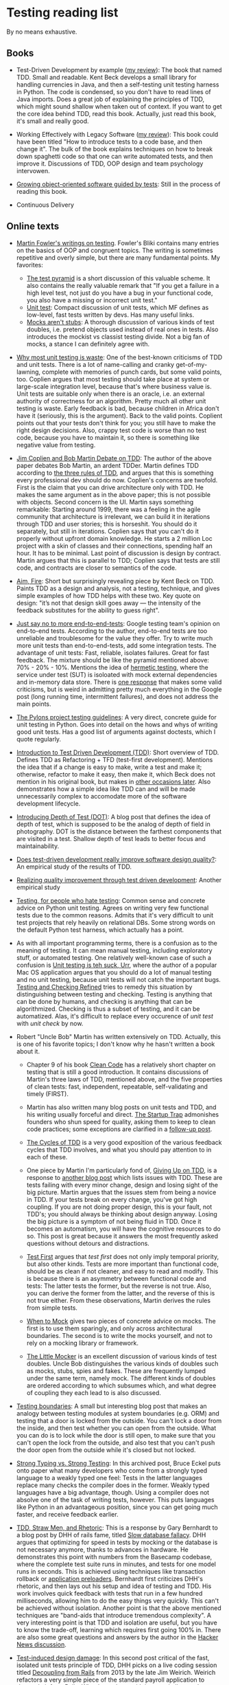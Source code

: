 * Testing reading list

By no means exhaustive.

** Books

- Test-Driven Development by example ([[https://www.amazon.com/review/R3963Q0PGLBE18/ref%3Dcm_cr_rdp_perm][my review]]): The book that named
  TDD. Small and readable. Kent Beck develops a small library for
  handling currencies in Java, and then a self-testing unit testing
  harness in Python. The code is condensed, so you don't have to read
  lines of Java imports. Does a great job of explaining the principles
  of TDD, which might sound shallow when taken out of context. If you
  want to get the core idea behind TDD, read this book. Actually, just
  read this book, it's small and really good.

- Working Effectively with Legacy Software ([[https://www.amazon.com/review/RH3QBC0UTVITO/ref%3Dcm_cr_rdp_perm][my review]]): This book
  could have been titled "How to introduce tests to a code base, and
  then change it". The bulk of the book explains techniques on how to
  break down spaghetti code so that one can write automated tests, and
  then improve it. Discussions of TDD, OOP design and team psychology
  intervowen.

- [[http://www.growing-object-oriented-software.com/][Growing object-oriented software guided by tests]]: Still in the
  process of reading this book.

- Continuous Delivery

** Online texts

- [[http://martinfowler.com/tags/testing.html][Martin Fowler's writings on testing]]. Fowler's Bliki contains many
  entries on the basics of OOP and congruent topics. The writing is
  sometimes repetitive and overly simple, but there are many
  fundamental points. My favorites:
  + [[http://martinfowler.com/bliki/TestPyramid.html][The test pyramid]] is a short discussion of this valuable scheme. It
    also contains the really valuable remark that "If you get a
    failure in a high level test, not just do you have a bug in your
    functional code, you also have a missing or incorrect unit test."
  + [[http://martinfowler.com/bliki/UnitTest.html][Unit test]]: Compact discussion of unit tests, which MF defines as
    low-level, fast tests written by devs. Has many useful links.
  + [[http://martinfowler.com/articles/mocksArentStubs.html][Mocks aren't stubs]]: A thorough discussion of various kinds of test
    doubles, i.e. pretend objects used instead of real ones in
    tests. Also introduces the mockist vs classist testing divide. Not
    a big fan of mocks, a stance I can definitely agree with.

- [[http://pythontesting.net/strategy/why-most-unit-testing-is-waste/][Why most unit testing is waste]]: One of the best-known criticisms of
  TDD and unit tests. There is a lot of name-calling and cranky
  get-of-my-lawning, complete with memories of punch cards, but some
  valid points, too. Coplien argues that most testing should take
  place at system or large-scale integration level, because that's
  where business value is. Unit tests are suitable only when there is
  an oracle, i.e. an external authority of correctness for an
  algorithm. Pretty much all other unit testing is waste. Early
  feedback is bad, because children in Africa don't have it
  (seriously, this is the argument). Back to the valid
  points. Coplient points out that your tests don't think for you; you
  still have to make the right design decisions. Also, crappy test
  code is worse than no test code, because you have to maintain it, so
  there is something like negative value from testing.

- [[https://www.youtube.com/watch?v%3DKtHQGs3zFAM][Jim Coplien and Bob Martin Debate on TDD]]: The author of the above
  paper debates Bob Martin, an ardent TDDer. Martin defines TDD
  according to [[http://programmer.97things.oreilly.com/wiki/index.php/The_Three_Laws_of_Test-Driven_Development][the three rules of TDD]], and argues that this is
  something every professional dev should do now. Coplien's concerns
  are twofold. First is the claim that you can drive architecture only
  with TDD. He makes the same argument as in the above paper; this is
  not possible with objects. Second concern is the UI. Martin says
  something remarkable: Starting around 1999, there was a feeling in
  the agile community that architecture is irrelevant, we can build it
  in iterations through TDD and user stories; this is horseshit. You
  should do it separately, but still in iterations. Coplien says that
  you can't do it properly without upfront domain knowledge. He starts
  a 2 million Loc project with a skin of classes and their
  connections, spending half an hour. It has to be minimal. Last point
  of discussion is design by contract. Martin argues that this is
  parallel to TDD; Coplien says that tests are still code, and
  contracts are closer to semantics of the code.

- [[http://caminotics.ort.edu.uy/innovaportal/file/2032/1/aimfire.pdf][Aim, Fire]]: Short but surprisingly revealing piece by Kent Beck on
  TDD. Paints TDD as a design and analysis, not a testing, technique,
  and gives simple examples of how TDD helps with these two. Key quote
  on design: "it’s not that design skill goes away — the intensity of
  the feedback substitutes for the ability to guess right".

- [[https://testing.googleblog.com/2015/04/just-say-no-to-more-end-to-end-tests.html][Just say no to more end-to-end-tests]]: Google testing team's opinion
  on end-to-end tests. According to the author, end-to-end tests are
  too unreliable and troublesome for the value they offer. Try to
  write much more unit tests than end-to-end-tests, add some
  integration tests. The advantage of unit tests: Fast, reliable,
  isolates failures. Great for fast feedback. The mixture should be
  like the pyramid mentioned above: 70% - 20% - 10%. Mentions the idea
  of [[https://testing.googleblog.com/2012/10/hermetic-servers.html][hermetic testing]], where the service under test (SUT) is isoloated
  with mock external dependencies and in-memory data store. There is
  [[https://www.symphonious.net/2015/04/30/making-end-to-end-tests-work/][one response]] that makes some valid criticisms, but is weird in
  admitting pretty much everything in the Google post (long running
  time, intermittent failures), and does not address the main points.

- [[http://docs.pylonsproject.org/en/latest/community/testing.html][The Pylons project testing guidelines]]: A very direct, concrete guide
  for unit testing in Python. Goes into detail on the hows and whys of
  writing good unit tests. Has a good list of arguments against
  doctests, which I quote regularly.

- [[http://www.agiledata.org/essays/tdd.html][Introduction to Test Driven Development (TDD)]]: Short overview of
  TDD. Defines TDD as Refactoring + TFD (test-first
  development). Mentions the idea that if a change is easy to make,
  write a test and make it; otherwise, refactor to make it easy, then
  make it, which Beck does not mention in his original book, but makes
  in [[https://twitter.com/kentbeck/status/250733358307500032][other occasions later]]. Also demonstrates how a simple idea like
  TDD can and will be made unnecessarily complex to accomodate more of
  the software development lifecycle.

- [[http://fabiopereira.me/blog/2012/03/18/introducing-depth-of-test-dot/][Introducing Depth of Test (DOT)]]: A blog post that defines the idea
  of depth of test, which is supposed to be the analog of depth of
  field in photography. DOT is the distance between the farthest
  components that are visited in a test. Shallow depth of test leads
  to better focus and maintainability.

- [[http://digitalcommons.calpoly.edu/cgi/viewcontent.cgi?article%3D1027&context%3Dcsse_fac][Does test-driven development really improve software design
  quality?]]: An empirical study of the results of TDD.

- [[https://www.microsoft.com/en-us/research/wp-content/uploads/2009/10/Realizing-Quality-Improvement-Through-Test-Driven-Development-Results-and-Experiences-of-Four-Industrial-Teams-nagappan_tdd.pdf][Realizing quality improvement through test driven development]]:
  Another empirical study

- [[https://eev.ee/blog/2016/08/22/testing-for-people-who-hate-testing/][Testing, for people who hate testing]]: Common sense and concrete
  advice on Python unit testing. Agrees on writing very few functional
  tests due to the common reasons. Admits that it's very difficult to
  unit test projects that rely heavily on relational DBs. Some strong
  words on the default Python test harness, which actually has a
  point.

- As with all important programming terms, there is a confusion as to
  the meaning of testing. It can mean manual testing, including
  exploratory stuff, or automated testing. One relatively well-known
  case of such a confusion is [[http://blog.wilshipley.com/2005/09/unit-testing-is-teh-suck-urr.html][Unit testing is teh suck, Urr]], where the
  author of a popular Mac OS application argues that you should do a
  lot of manual testing and no unit testing, because unit tests will
  not catch the important bugs. [[http://www.satisfice.com/blog/archives/856][Testing and Checking Refined]] tries to
  remedy this situation by distinguishing between testing and
  checking. Testing is anything that can be done by humans, and
  checking is anything that can be algorithmized. Checking is thus a
  subset of testing, and it can be automatized. Alas, it's difficult
  to replace every occurence of /unit test/ with /unit check/ by now.

- Robert "Uncle Bob" Martin has written extensively on TDD. Actually,
  this is one of his favorite topics; I don't know why he hasn't
  written a book about it.

  + Chapter 9 of his book [[https://www.amazon.com/Clean-Code-Handbook-Software-Craftsmanship/dp/0132350882][Clean Code]] has a relatively short chapter on
    testing that is still a good introduction. It contains discussions
    of Martin's three laws of TDD, mentioned above, and the five
    properties of clean tests: fast, independent, repeatable,
    self-validating and timely (FIRST).

  + Martin has also written many blog posts on unit tests and TDD, and
    his writing usually forceful and direct. [[https://8thlight.com/blog/uncle-bob/2013/03/05/TheStartUpTrap.html][The Startup Trap]]
    admonishes founders who shun speed for quality, asking them to
    keep to clean code practices; some exceptions are clarified in a
    [[https://8thlight.com/blog/uncle-bob/2013/03/06/ThePragmaticsOfTDD.html][follow-up post]].

  + [[http://blog.cleancoder.com/uncle-bob/2014/12/17/TheCyclesOfTDD.html][The Cycles of TDD]] is a very good exposition of the various
    feedback cycles that TDD involves, and what you should pay
    attention to in each of these.

  + One piece by Martin I'm particularly fond of, [[http://blog.cleancoder.com/uncle-bob/2016/03/19/GivingUpOnTDD.html][Giving Up on TDD]], is
    a response to [[http://iansommerville.com/systems-software-and-technology/giving-up-on-test-first-development/][another blog post]] which lists issues with TDD. These
    are tests failing with every minor change, design and losing sight
    of the big picture. Martin argues that the issues stem from being
    a novice in TDD. If your tests break on every change, you've got
    high coupling. If you are not doing proper design, this is your
    fault, not TDD's; you should always be thinking about design
    anyway. Losing the big picture is a symptom of not being fluid in
    TDD. Once it becomes an automatism, you will have the cognitive
    resources to do so. This post is great because it answers the most
    frequently asked questions without detours and distractions.

  + [[https://8thlight.com/blog/uncle-bob/2013/09/23/Test-first.html][Test First]] argues that /test first/ does not only imply temporal
    priority, but also other kinds. Tests are more important than
    functional code, should be as clean if not cleaner, and easy to
    read and modify. This is because there is an asymmetry between
    functional code and tests: The latter tests the former, but the
    reverse is not true. Also, you can derive the former from the
    latter, and the reverse of this is not true either. From these
    observations, Martin derives the rules from simple tests.

  + [[https://8thlight.com/blog/uncle-bob/2014/05/10/WhenToMock.html][When to Mock]] gives two pieces of concrete advice on mocks. The
    first is to use them sparingly, and only across architectural
    boundaries. The second is to write the mocks yourself, and not to
    rely on a mocking library or framework.

  + [[https://8thlight.com/blog/uncle-bob/2014/05/14/TheLittleMocker.html][The Little Mocker]] is an excellent discussion of various kinds of
    test doubles. Uncle Bob distinguishes the various kinds of doubles
    such as mocks, stubs, spies and fakes. These are frequently lumped
    under the same term, namely mock. The different kinds of doubles
    are ordered according to which subsumes which, and what degree of
    coupling they each lead to is also discussed.

- [[https://8thlight.com/blog/steven-degutis/2012/09/25/testing-boundaries.html][Testing boundaries]]: A small but interesting blog post that makes an
  analogy between testing modules at system boundaries (e.g. ORM) and
  testing that a door is locked from the outside. You can't lock a
  door from the inside, and then test whether you can open from the
  outside. What you can do is to lock while the door is still open, to
  make sure that you can't open the lock from the outside, and also
  test that you can't push the door open from the outside while it's
  closed but not locked.

- [[https://docs.google.com/document/d/1aXs1tpwzPjW9MdsG5dI7clNFyYayFBkcXwRDo-qvbIk/preview][Strong Typing vs. Strong Testing]]: In this archived post, Bruce Eckel
  puts onto paper what many developers who come from a strongly typed
  language to a weakly typed one feel: Tests in the latter languages
  replace many checks the compiler does in the former. Weakly typed
  languages have a big advantage, though. Using a compiler does not
  absolve one of the task of writing tests, however. This puts
  languages like Python in an advantageous position, since you can get
  going much faster, and receive feedback earlier.

- [[https://www.destroyallsoftware.com/blog/2014/tdd-straw-men-and-rhetoric][TDD, Straw Men, and Rhetoric]]: This is a response by Gary Bernhardt
  to a blog post by DHH of rails fame, titled [[http://david.heinemeierhansson.com/2014/slow-database-test-fallacy.html][Slow database fallacy]].
  DHH argues that optimizing for speed in tests by mocking or the
  database is not necessary anymore, thanks to advances in
  hardware. He demonstrates this point with numbers from the Basecamp
  codebase, where the complete test suite runs in minutes, and tests
  for one model runs in seconds. This is achieved using techniques
  like transaction rollback or [[https://github.com/rails/spring][application preloaders]]. Bernhardt first
  criticizes DHH's rhetoric, and then lays out his setup and idea of
  testing and TDD. His work involves quick feedback with tests that
  run in a few hundred milliseconds, allowing him to do the easy
  things very quickly. This can't be achieved without
  isolation. Another point is that the above mentioned techniques are
  "band-aids that introduce tremendous complexity". A very interesting
  point is that TDD and isolation are useful, but you have to know the
  trade-off, learning which requires first going 100% in. There are
  also some great questions and answers by the author in the [[https://news.ycombinator.com/item?id%3D7676680][Hacker
  News discussion]].

- [[http://david.heinemeierhansson.com/2014/test-induced-design-damage.html][Test-induced design damage]]: In this second post critical of the
  fast, isolated unit tests principle of TDD, DHH picks on a live
  coding session titled [[https://www.youtube.com/watch?v%3Dtg5RFeSfBM4][Decoupling from Rails]] from 2013 by the late
  Jim Weirich. Weirich refactors a very simple piece of the standard
  payroll application to decouple it from Rails. What he ends up with
  is very similar to what Alistair Cockburn calls the [[http://alistair.cockburn.us/Hexagonal%2Barchitecture][Hexagonal, or
  alternatively Ports and Adapters Architecture]]. In this architecture,
  the system communicates with every external entity (clients,
  storage, notifications) through adapters, on ports. Ports are API
  interfaces, while adapters enable entity-specific logic
  (e.g. SQL). In Weirich's case, there is a logical boundary between
  Rails, which would be an adapter for the HTTP port, and the business
  logic. The business logic is accessed by wrapping calls to Rails
  things like active record and redirects in separate objects, and
  passing them and the controller as context to the business
  logic. Neither the hexagonal architecture, nor Weirich's
  refactorings are motivated solely by testing, but the tests are much
  easier to write, and much faster. DHH uses [[https://gist.github.com/dhh/4849a20d2ba89b34b201][samples from the code
  written by Weirich]] to argue for the existence of what he calls
  test-induced design damage, which are changes that hurt clarity to
  accomodate testing goals such as speed, unit testability, or easier
  TDD. He argues that controllers and models should be integration
  tested, and in the case of heavy JS use, there should be
  browser-based tests too. Bob Martin wrote [[https://8thlight.com/blog/uncle-bob/2014/05/01/Design-Damage.html][a response]] to this post,
  where he argues that Weirich improved the design of the code, since
  he decoupled the parts exactly as they should be. Testability is a
  result of this separation of concerns. He also claims that cases of
  test-induced design damage are very rare, and that he hasn't seen
  any.

- [[https://www.infoq.com/news/2009/02/spolsky-vs-uncle-bob/][Spolsky vs Uncle Bob]]: This is a journalistic overview of a
  discussion that was kicked off by comments by Joel Spolsky in a
  podcast with Jeff Atwood. Spolsky calls TDD too doctrinaire, and
  SOLID principles bureucratic. Bob Martin, Kent Beck and others
  respond. The course of the discussion is similar to others mentioned
  above, with the addition of links to other interesting resources,
  especially on software development pedagogics. Two of those I found
  relevant are [[https://blog.codinghorror.com/the-ferengi-programmer/][a post by Atwood]] in which he conflates rules,
  principles and many other things, declaring experienced developers
  too good for things like that, and [[http://blog.dhananjaynene.com/2009/02/an-experienced-programmer-doesnt-use-solid-as-a-checklist-he-internalises-it/][a really good response]] that
  reminds that many seniors have actually internalised those
  principles.

- [[http://www.rubypigeon.com/posts/wasting-time-tdd-the-wrong-things/][Wasting Time TDDing The Wrong Things]]: This short post argues for
  starting with high-level (functional) tests that show you the
  direction to go first, instead of bottom-up design which can lead to
  getting lost in auxiliary code.

- [[https://dannorth.net/introducing-bdd/][Introducing BDD]]: This post tells the formation history of
  Behavior-Driven Development and the central ideas behind it. BDD
  uses an alternative language to describe the tests (as in Rspec),
  and aims to define the behavior of a piece of code, instead of the
  correctness conditions.

- Mock roles, not objects: http://www.jmock.org/oopsla2004.pdf

- http://www.natpryce.com/articles/000807.html

** Videos

- [[https://vimeo.com/15007792][The deep synergy between testability and good design]]: This great
  talk by the author of Working Effectively with Legacy Software
  mentioned above gives a compelling elaboration of why and how
  well-designed code also scores high on testability. He couples
  empirical observations of how specific testing pain-points match
  with other specific design problems (e.g. a class that is difficult
  to set up in a test, and coupling) with a more general point about
  why there is such a synergy between testing and good design. The
  empirical points are great illustrations of how listening to tests
  helps you improve design. Feathers points out that often there is a
  mental note of the design issue, but we don't listen to it. The pain
  of testing makes it obvious that the issue is there, and forces us
  to take it seriously. He is astute enough to observe that
  testability does not directly lead to good design, i.e. the
  relationship is not bidirectional; this would count as his response
  to the test-induced design damage point. He also points out that
  many people run into testing issues, and blame the tests instead of
  looking for design errors in their code. The main point of his talk
  is the reason for the synergy. Good design is good because it
  follows cognitive principles, such as locality: It's easier to
  understand code if you don't have to juggle other pieces at the same
  time. Tests are automated forms of such understanding; if it's easy
  to understand, it's easy to test.


- [[http://martinfowler.com/articles/is-tdd-dead/][Is TDD dead?]]: This series of video chats between DHH, Kent Beck and
  Martin Fowler is very relevant if you are interested in the future
  of testing. The starting point is the series of blog posts by DHH
  linked to above criticizing TDD, and a keynote he gave at RailsCon
  in the same vein. The discussion revolves mainly around the topic of
  the trade-offs of TDD, where it is applicable and where not, whether
  it can lead to design damage, and the pitfalls of taking extreme
  points.


- [[https://vimeo.com/80533536][Integrated tests are a scam]]: Talk by J. B. Rainsberger on the evil
  of what he calls integrated tests. Unit tests run in memory, don't
  require a database, web connection or file system state. Integrated
  tests (ITs) depend on such things and/or the internals of other
  modules. ITs are a scam because they proliferate due to a positive
  feedback loop. When a bug is caught in an integrated system, we
  write an integrated test to make sure it doesn't happen again. But
  these tests don't deliver feedback on design (which he holds to be
  the raison d'etre of unit tests). Bad design leads us to write less
  unit tests, because it's hard to do, so we end up writing more
  integrated tests. I really like this point, but the solution is a
  bit simplistic: Write more interface and collaboration tests. In two
  blog posts, Rainsberger makes some themes a bit clearer. The [[http://blog.thecodewhisperer.com/permalink/integrated-tests-are-a-scam][first
  one]] is a bit old and heavy on numbers, the [[http://blog.thecodewhisperer.com/permalink/clearing-up-the-integrated-tests-scam][second one]] is
  well-written and explains the scam thing. If you have little time,
  read only the second blog post.

- Rich Hickey's well-known talk [[https://www.infoq.com/presentations/Simple-Made-Easy][Simple Made Easy]] contains some wisdom
  on testing and criticism of TDD. As could be expected Uncle Bob has
  a response to it titled [[https://8thlight.com/blog/uncle-bob/2011/10/20/Simple-Hickey.html][Simple Hickey]], where he accepts some of the
  criticisms.
